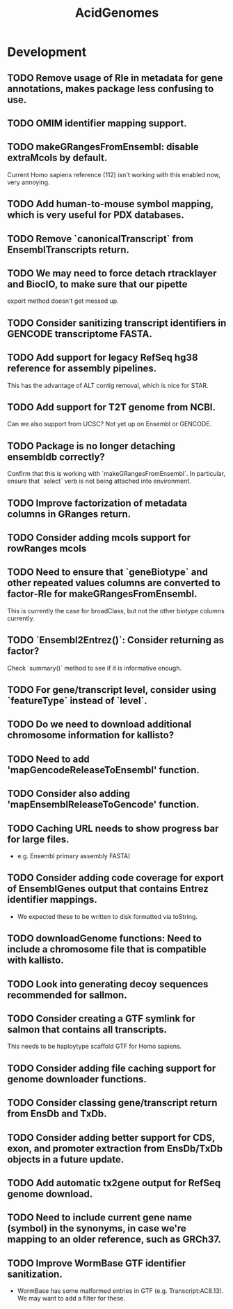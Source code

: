 #+TITLE: AcidGenomes
#+STARTUP: content
* Development
** TODO Remove usage of Rle in metadata for gene annotations, makes package less confusing to use.
** TODO OMIM identifier mapping support.
** TODO makeGRangesFromEnsembl: disable extraMcols by default.
    Current Homo sapiens reference (112) isn't working with this enabled now, very annoying.
** TODO Add human-to-mouse symbol mapping, which is very useful for PDX databases.
** TODO Remove `canonicalTranscript` from EnsemblTranscripts return.
** TODO We may need to force detach rtracklayer and BiocIO, to make sure that our pipette
    export method doesn't get messed up.
** TODO Consider sanitizing transcript identifiers in GENCODE transcriptome FASTA.
** TODO Add support for legacy RefSeq hg38 reference for assembly pipelines.
    This has the advantage of ALT contig removal, which is nice for STAR.
** TODO Add support for T2T genome from NCBI.
    Can we also support from UCSC?
    Not yet up on Ensembl or GENCODE.
** TODO Package is no longer detaching ensembldb correctly?
    Confirm that this is working with `makeGRangesFromEnsembl`.
    In particular, ensure that `select` verb is not being attached into environment.
** TODO Improve factorization of metadata columns in GRanges return.
** TODO Consider adding mcols support for rowRanges mcols
** TODO Need to ensure that `geneBiotype` and other repeated values columns are converted to factor-Rle for makeGRangesFromEnsembl.
    This is currently the case for broadClass, but not the other biotype columns currently.
** TODO `Ensembl2Entrez()`: Consider returning as factor?
    Check `summary()` method to see if it is informative enough.
** TODO For gene/transcript level, consider using `featureType` instead of `level`.
** TODO Do we need to download additional chromosome information for kallisto?
** TODO Need to add 'mapGencodeReleaseToEnsembl' function.
** TODO Consider also adding 'mapEnsemblReleaseToGencode' function.
** TODO Caching URL needs to show progress bar for large files.
    - e.g. Ensembl primary assembly FASTA)
** TODO Consider adding code coverage for export of EnsemblGenes output that contains Entrez identifier mappings.
    - We expected these to be written to disk formatted via toString.
** TODO downloadGenome functions: Need to include a chromosome file that is compatible with kallisto.
** TODO Look into generating decoy sequences recommended for sallmon.
** TODO Consider creating a GTF symlink for salmon that contains all transcripts.
    This needs to be haploytype scaffold GTF for Homo sapiens.
** TODO Consider adding file caching support for genome downloader functions.
** TODO Consider classing gene/transcript return from EnsDb and TxDb.
** TODO Consider adding better support for CDS, exon, and promoter extraction from EnsDb/TxDb objects in a future update.
** TODO Add automatic tx2gene output for RefSeq genome download.
** TODO Need to include current gene name (symbol) in the synonyms, in case we're mapping to an older reference, such as GRCh37.
** TODO Improve WormBase GTF identifier sanitization.
    - WormBase has some malformed entries in GTF (e.g. Transcript:AC8.13). We may want to add a filter for these.
